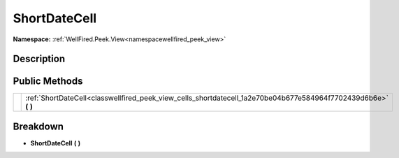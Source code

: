 .. _classwellfired_peek_view_cells_shortdatecell:

ShortDateCell
==============

**Namespace:** :ref:`WellFired.Peek.View<namespacewellfired_peek_view>`

Description
------------



Public Methods
---------------

+-------------+---------------------------------------------------------------------------------------------------------------------+
|             |:ref:`ShortDateCell<classwellfired_peek_view_cells_shortdatecell_1a2e70be04b677e584964f7702439d6b6e>` **(**  **)**   |
+-------------+---------------------------------------------------------------------------------------------------------------------+

Breakdown
----------

.. _classwellfired_peek_view_cells_shortdatecell_1a2e70be04b677e584964f7702439d6b6e:

-  **ShortDateCell** **(**  **)**

